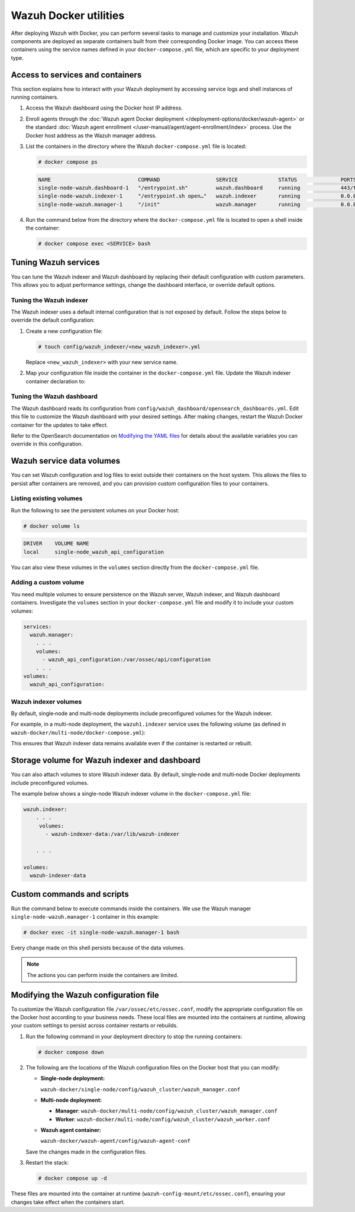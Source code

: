 .. Copyright (C) 2015, Wazuh, Inc.

.. meta::
   :description: Perform several tasks to manage and customize your installation after deploying Wazuh with Docker.

Wazuh Docker utilities
======================

After deploying Wazuh with Docker, you can perform several tasks to manage and customize your installation. Wazuh components are deployed as separate containers built from their corresponding Docker image. You can access these containers using the service names defined in your ``docker-compose.yml`` file, which are specific to your deployment type.

Access to services and containers
---------------------------------

This section explains how to interact with your Wazuh deployment by accessing service logs and shell instances of running containers.

#. Access the Wazuh dashboard using the Docker host IP address.
#. Enroll agents through the :doc:`Wazuh agent Docker deployment </deployment-options/docker/wazuh-agent>` or the standard :doc:`Wazuh agent enrollment </user-manual/agent/agent-enrollment/index>` process. Use the Docker host address as the Wazuh manager address.
#. List the containers in the directory where the Wazuh ``docker-compose.yml`` file is located:

   .. code-block:: console

      # docker compose ps

   .. code-block:: none
      :class: output

      NAME                            COMMAND                  SERVICE             STATUS              PORTS
      single-node-wazuh.dashboard-1   "/entrypoint.sh"         wazuh.dashboard     running             443/tcp, 0.0.0.0:443->5601/tcp
      single-node-wazuh.indexer-1     "/entrypoint.sh open…"   wazuh.indexer       running             0.0.0.0:9200->9200/tcp
      single-node-wazuh.manager-1     "/init"                  wazuh.manager       running             0.0.0.0:1514-1515->1514-1515/tcp, 0.0.0.0:514->514/udp, 0.0.0.0:55000->55000/tcp, 1516/tcp

#. Run the command below from the directory where the ``docker-compose.yml`` file is located  to open a shell inside the container:

   .. code-block:: console

      # docker compose exec <SERVICE> bash

Tuning Wazuh services
---------------------

You can tune the Wazuh indexer and Wazuh dashboard by replacing their default configuration with custom parameters. This allows you to adjust performance settings, change the dashboard interface, or override default options.

Tuning the Wazuh indexer
^^^^^^^^^^^^^^^^^^^^^^^^

The Wazuh indexer uses a default internal configuration that is not exposed by default. Follow the steps below to override the default configuration:

#. Create a new configuration file:

   .. code-block:: none

      # touch config/wazuh_indexer/<new_wazuh_indexer>.yml

   Replace ``<new_wazuh_indexer>`` with your new service name.

#. Map your configuration file inside the container in the ``docker-compose.yml`` file. Update the Wazuh indexer container declaration to:

   .. code-block:: yaml
      :emphasize-lines: 4,5,7

      <new_wazuh_indexer>:
       image: wazuh/wazuh-indexer:latest
       ports:
         - "9200:9200"
         - "9300:9300"
       environment:
         ES_JAVA_OPTS: "-Xms6g -Xmx6g"
       networks:
         - docker_wazuh

Tuning the Wazuh dashboard
^^^^^^^^^^^^^^^^^^^^^^^^^^

The Wazuh dashboard reads its configuration from ``config/wazuh_dashboard/opensearch_dashboards.yml``. Edit this file to customize the Wazuh dashboard with your desired settings. After making changes, restart the Wazuh Docker container for the updates to take effect.

Refer to the OpenSearch documentation on `Modifying the YAML files <https://docs.opensearch.org/latest/security/configuration/yaml/>`__ for details about the available variables you can override in this configuration.

Wazuh service data volumes
--------------------------

You can set Wazuh configuration and log files to exist outside their containers on the host system. This allows the files to persist after containers are removed, and you can provision custom configuration files to your containers.

Listing existing volumes
^^^^^^^^^^^^^^^^^^^^^^^^

Run the following to see the persistent volumes on your Docker host:

.. code-block:: console

   # docker volume ls

.. code-block:: none
   :class: output

   DRIVER    VOLUME NAME
   local     single-node_wazuh_api_configuration

You can also view these volumes in the ``volumes`` section directly from the ``docker-compose.yml`` file.

Adding a custom volume
^^^^^^^^^^^^^^^^^^^^^^

You need multiple volumes to ensure persistence on the Wazuh server, Wazuh indexer, and Wazuh dashboard containers. Investigate the ``volumes`` section in your ``docker-compose.yml`` file and modify it to include your custom volumes:

.. code-block:: yaml

   services:
     wazuh.manager:
       . . .
       volumes:
         - wazuh_api_configuration:/var/ossec/api/configuration
       . . .
   volumes:
     wazuh_api_configuration:

Wazuh indexer volumes
^^^^^^^^^^^^^^^^^^^^^

By default, single‑node and multi‑node deployments include preconfigured volumes for the Wazuh indexer.

For example, in a multi-node deployment, the ``wazuh1.indexer`` service uses the following volume (as defined in ``wazuh-docker/multi-node/docker-compose.yml``):

.. code-block:: yaml
   :emphasize-lines: 4

   wazuh1.indexer:
     ...
     volumes:
       - wazuh-indexer-data-1:/var/lib/wazuh-indexer

This ensures that Wazuh indexer data remains available even if the container is restarted or rebuilt.

Storage volume for Wazuh indexer and dashboard
----------------------------------------------

You can also attach volumes to store Wazuh indexer data. By default, single‑node and multi‑node Docker deployments include preconfigured volumes.

The example below shows a single-node Wazuh indexer volume in the ``docker-compose.yml`` file:

.. code-block:: yaml

   wazuh.indexer:
       . . .
        volumes:
          - wazuh-indexer-data:/var/lib/wazuh-indexer

       . . .

   volumes:
     wazuh-indexer-data

Custom commands and scripts
---------------------------

Run the command below to execute commands inside the containers. We use the Wazuh manager ``single-node-wazuh.manager-1`` container in this example:

.. code-block:: console

   # docker exec -it single-node-wazuh.manager-1 bash

Every change made on this shell persists because of the data volumes.

.. note::

   The actions you can perform inside the containers are limited.

Modifying the Wazuh configuration file
--------------------------------------

To customize the Wazuh configuration file ``/var/ossec/etc/ossec.conf``, modify the appropriate configuration file on the Docker host according to your business needs. These local files are mounted into the containers at runtime, allowing your custom settings to persist across container restarts or rebuilds.

#. Run the following command in your deployment directory to stop the running containers:

   .. code-block:: console

      # docker compose down

#. The following are the locations of the Wazuh configuration files on the Docker host that you can modify:

   -  **Single-node deployment:**

      ``wazuh-docker/single-node/config/wazuh_cluster/wazuh_manager.conf``

   -  **Multi-node deployment:**

      -  **Manager**: ``wazuh-docker/multi-node/config/wazuh_cluster/wazuh_manager.conf``
      -  **Worker**: ``wazuh-docker/multi-node/config/wazuh_cluster/wazuh_worker.conf``

   -  **Wazuh agent container:**

      ``wazuh-docker/wazuh-agent/config/wazuh-agent-conf``

   Save the changes made in the configuration files.

#. Restart the stack:

   .. code-block:: console

      # docker compose up -d

These files are mounted into the container at runtime (``wazuh-config-mount/etc/ossec.conf``), ensuring your changes take effect when the containers start.
